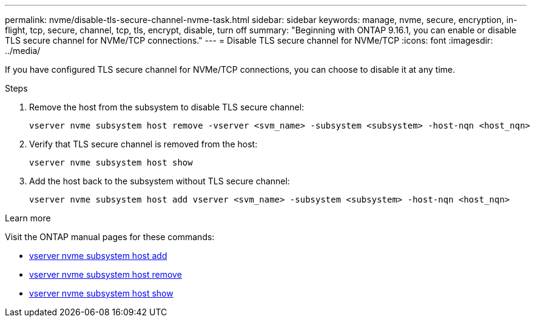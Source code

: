 ---
permalink: nvme/disable-tls-secure-channel-nvme-task.html
sidebar: sidebar
keywords: manage, nvme, secure, encryption, in-flight, tcp, secure, channel, tcp, tls, encrypt, disable, turn off 
summary: "Beginning with ONTAP 9.16.1, you can enable or disable TLS secure channel for NVMe/TCP connections."
---
= Disable TLS secure channel for NVMe/TCP
:icons: font
:imagesdir: ../media/

[.lead]
If you have configured TLS secure channel for NVMe/TCP connections, you can choose to disable it at any time.

.Steps

. Remove the host from the subsystem to disable TLS secure channel:
+
[source,cli]
----
vserver nvme subsystem host remove -vserver <svm_name> -subsystem <subsystem> -host-nqn <host_nqn>
----

. Verify that TLS secure channel is removed from the host:
+
[source,cli]
----
vserver nvme subsystem host show
----

. Add the host back to the subsystem without TLS secure channel:
+
[source,cli]
----
vserver nvme subsystem host add vserver <svm_name> -subsystem <subsystem> -host-nqn <host_nqn>
----

.Learn more
Visit the ONTAP manual pages for these commands:

* https://docs.netapp.com/us-en/ontap-cli/vserver-nvme-subsystem-host-add.html[vserver nvme subsystem host add^] 
* https://docs.netapp.com/us-en/ontap-cli/vserver-nvme-subsystem-host-remove.html[vserver nvme subsystem host remove^]
* https://docs.netapp.com/us-en/ontap-cli/vserver-nvme-subsystem-host-show.html[vserver nvme subsystem host show^]
